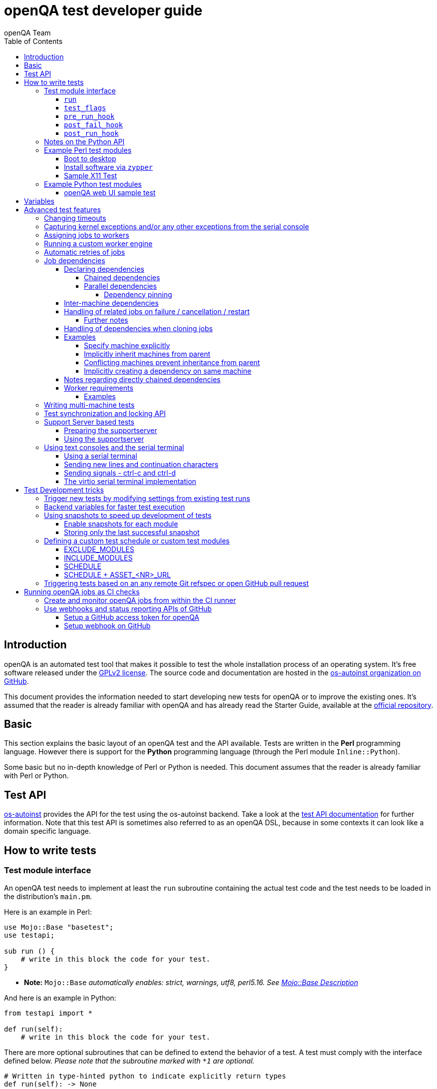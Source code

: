 
[[writingtests]]
= openQA test developer guide
:toc: left
:toclevels: 6
:author: openQA Team

== Introduction

openQA is an automated test tool that makes it possible to test the whole
installation process of an operating system. It's free software released
under the http://www.gnu.org/licenses/gpl-2.0.html[GPLv2 license]. The
source code and documentation are hosted in the
https://github.com/os-autoinst[os-autoinst organization on GitHub].

This document provides the information needed to start developing new tests for
openQA or to improve the existing ones. It's assumed that the reader is already
familiar with openQA and has already read the Starter Guide, available at the
https://github.com/os-autoinst/openQA[official repository].

== Basic
[id="basic"]

This section explains the basic layout of an openQA test and the API available.
Tests are written in the *Perl* programming language. However there is support
for the *Python* programming language (through the Perl module
`Inline::Python`).

Some basic but no in-depth knowledge of Perl or Python is needed. This document
assumes that the reader is already familiar with Perl or Python.

== Test API
[id="api"]
:testapi: https://github.com/os-autoinst/os-autoinst/blob/master/testapi.pm[os-autoinst]

{testapi} provides the API for the test using the os-autoinst backend. Take a
look at the http://open.qa/api/testapi[test API documentation] for further
information. Note that this test API is sometimes also referred to as an openQA
DSL, because in some contexts it can look like a domain specific language.

== How to write tests

=== Test module interface

An openQA test needs to implement at least the `run` subroutine containing the
actual test code and the test needs to be loaded in the distribution's
`main.pm`.

Here is an example in Perl:

[source,perl]
-------------------------------------------------------------------
use Mojo::Base "basetest";
use testapi;

sub run () {
    # write in this block the code for your test.
}
-------------------------------------------------------------------
* **Note:** `Mojo::Base` _automatically enables: strict, warnings, utf8, perl5.16. See https://docs.mosjolicious.org/Mojo/Base#DESCRIPTION[Mojo::Base Description]_

And here is an example in Python:

[source,python]
-------------------------------------------------------------------
from testapi import *

def run(self):
    # write in this block the code for your test.
-------------------------------------------------------------------

There are more optional subroutines that can be defined to extend the behavior
of a test. A test must comply with the interface defined below. _Please note
that the subroutine marked with `*1` are optional._

[source,python]
-------------------------------------------------------------------
# Written in type-hinted python to indicate explicitly return types
def run(self): -> None
def test_flags(): -> dict # *1
def post_fail_hook(): -> None # *1
def pre_run_hook(): -> None # *1
def post_run_hook(): -> None # *1
-------------------------------------------------------------------

==== `run`
Defines the actual steps to be performed during the module execution.

An example usage:

[source,perl]
-------------------------------------------------------------------
sub run () {
    # wait for bootloader to appear
    # with a timeout explicitly lower than the default because
    # the bootloader screen will timeout itself
    assert_screen "bootloader", 15;

    # press enter to boot right away
    send_key "ret";

    # wait for the desktop to appear
    assert_screen "desktop", 300;
}
-------------------------------------------------------------------

`assert_screen` & `send_key` are provided by {testapi}.

==== `test_flags`

Specifies what should happen when test execution of the current test module is
finished depending on the result.

Each flag is defined with a hash key, the possible hash keys are:

* *fatal*: When set to `1` the whole test suite is aborted if the test module
   fails. The overall state is set to `failed`.
* *ignore_failure*: When set to `1` and the test module fails, it will not
   affect the overall result at all.
* *milestone*: After this test succeeds, update the 'lastgood' snapshot of the
   SUT.
* *no_rollback*: Don't roll back to the 'lastgood' snapshot of the SUT if the
   test module fails.
* *always_rollback*: Roll back to the 'lastgood' snapshot of the SUT even if
   test was successful.

See the example below for how to enable a test flag. Note that snapshots are
only supported by the QEMU backend. When using other backends `fatal` is
therefore enabled by default. One can explicitly set it to `0` to disable the
behavior for all backends even though it is not possible to roll back.

An example usage:

[source,perl]
-------------------------------------------------------------------
sub test_flags () {
    return {fatal => 1};
}
-------------------------------------------------------------------

==== `pre_run_hook`

It is called before the run function - mainly useful for a whole group of tests.
It is useful to setup the start point of the test.

An example usage:

[source,perl]
-------------------------------------------------------------------
sub pre_run_hook () {
    # Make sure to begin the test in the root console.
    select_console 'root-console';
}
-------------------------------------------------------------------

==== `post_fail_hook`

It is called after `run()` failed. It is useful to upload log files or to
determine the state of the machine.

An example usage:

[source,perl]
-------------------------------------------------------------------
sub post_fail_hook () {
    # Take an screenshot when the test failed
    save_screenshot;
}
-------------------------------------------------------------------

==== `post_run_hook`

It is called after `run()` regardless of the result of the test run.

An example usage:

[source,perl]
-------------------------------------------------------------------
sub post_fail_hook () {
    send_key 'ctrl-alt-f3';

    assert_script_run 'openqa-cli api experimental/search q=shutdown.pm' ;    
}
-------------------------------------------------------------------

=== Notes on the Python API
[id="notes-python-api"]

The Python integration that OpenQA offers through `Inline::Python` also allows
the test modules to import other Perl modules with the usage of the `perl`
virtual package provided by `Inline::Python`.

Because of the way `Inline::Python` binds Perl functions to Python it is not
possible to use keywords arguments from Python to Perl functions. They must be
passed as positional arguments, for example `"key", "value"`.

See the following snippet of Perl code

[source,perl]
-------------------------------------------------------------------
use x11utils;

# [...] omitted for brevity

sub run () {
    # [...] omitted for brevity

    # Start vncviewer - notice the named arguments
    x11_start_program('vncviewer :0',
        target_match => 'virtman-gnome_virt-install',
        match_timeout => 100
    );
    # [...] omitted for brevity
}
-------------------------------------------------------------------

versus the equivalent python code:

[source,python]
-------------------------------------------------------------------
from testapi import *

# [...] omitted for brevity

def run(self):
    perl.require('x11utils')

    # Start vncviewer - notice the named arguments passed as positional arguments
    # Formatted in pairs for better visibility.

    perl.x11utils.x11_start_program('vncviewer :0',
        'target_match', 'virtman-gnome_virt-install',
        'match_timeout', 100
    )
    # [...] omitted for brevity
-------------------------------------------------------------------

Additionally, Python tests do not support `run_args`. An error will be present
when a Python test detects the presence of `run_args` on schedule.

This is because of the way `Inline::Python` handles argument passing between
Perl <-> Python, references to complex Perl objects do not reach Python properly
and they can't be used.

=== Example Perl test modules
[id="testmodule_perl_examples"]

The following examples are short complete test modules written in Perl
implementing the interface described above.

==== Boot to desktop
[id="testmodule_perl_boot"]

[caption="Example: "]
.Boots into desktop when pressing enter at the boot loader screen.

The following example is a basic test that assumes some live image that boots
into the desktop when pressing enter at the boot loader:

[source,perl]
-------------------------------------------------------------------
use Mojo::Base "basetest";
use testapi;

sub run () {
    # wait for bootloader to appear
    # with a timeout explicitly lower than the default because
    # the bootloader screen will timeout itself
    assert_screen "bootloader", 15;

    # press enter to boot right away
    send_key "ret";

    # wait for the desktop to appear
    assert_screen "desktop", 300;
}

sub test_flags () {
    return {fatal => 1};
}
-------------------------------------------------------------------

==== Install software via `zypper`
[id="testmodule_perl_zypper"]

[caption="Example: "]
.Console test that installs software from remote repository via zypper command

[source,perl]
----------------------------------------------------------------------------------------------------------
sub run () {
    # change to root
    become_root;

    # output zypper repos to the serial
    script_run "zypper lr -d > /dev/$serialdev";

    # install xdelta and check that the installation was successful
    assert_script_run 'zypper --gpg-auto-import-keys -n in xdelta';

    # additionally write a custom string to serial port for later checking
    script_run "echo 'xdelta_installed' > /dev/$serialdev";

    # detecting whether 'xdelta_installed' appears in the serial within 200 seconds
    die "we could not see expected output" unless wait_serial "xdelta_installed", 200;

    # capture a screenshot and compare with needle 'test-zypper_in'
    assert_screen 'test-zypper_in';
}
----------------------------------------------------------------------------------------------------------

==== Sample X11 Test

[caption="Example: "]
.Typical X11 test testing kate

[source,perl]
--------------------------------------------------------------
sub run () {
    # make sure kate was installed
    # if not ensure_installed will try to install it
    ensure_installed 'kate';

    # start kate
    x11_start_program 'kate';

    # check that kate execution succeeded
    assert_screen 'kate-welcome_window';

    # close kate's welcome window and wait for the window to disappear before
    # continuing
    wait_screen_change { send_key 'alt-c' };

    # typing a string in the editor window of kate
    type_string "If you can see this text kate is working.\n";

    # check the result
    assert_screen 'kate-text_shown';

    # quit kate
    send_key 'ctrl-q';

    # make sure kate was closed
    assert_screen 'desktop';
}
--------------------------------------------------------------

=== Example Python test modules
[id="testmodule_python_examples"]

The following examples are short complete test modules written in Python
implementing the interface described above.

==== openQA web UI sample test
[id="testmodule_python_webui"]

[caption="Example: "]
.Test for the openQA web UI written in Python

[source,python]
--------------------------------------------------------------
from testapi import *

def run(self):
    assert_screen('openqa-logged-in')
    assert_and_click('openqa-search')
    type_string('shutdown.pm')
    send_key('ret')
    assert_screen('openqa-search-results')

    # import further Perl-based libraries (besides `testapi`)
    perl.require('x11utils')

    # use imported Perl-based libraries; call Perl function that would be called via "named arguments" in Perl
    # note: In Perl the call would have been: x11_start_program('flatpak run com.obsproject.Studio', target_match => 'obsproject-wizard')
    #
    # See the explanation in the "Notes on the Python API" section.
    perl.x11utils.x11_start_program('flatpak run com.obsproject.Studio', 'target_match', 'obsproject-wizard')

def switch_to_root_console():
    send_key('ctrl-alt-f3')

def post_fail_hook(self):
    switch_to_root_console()
    assert_script_run('openqa-cli api experimental/search q=shutdown.pm')

def test_flags(self):
    return {'fatal': 1}
--------------------------------------------------------------

== Variables

Test case behavior can be controlled via variables. Some basic variables like
`DISTRI`, `VERSION`, `ARCH` are always set. Others like `DESKTOP` are defined by
the 'Test suites' in the openQA web UI. Check the existing tests at
https://github.com/os-autoinst/os-autoinst-distri-opensuse[os-autoinst-distri-opensuse
on GitHub] for examples.

Variables are accessible via the *get_var* and *check_var* functions.

== Advanced test features

=== Changing timeouts

By default, tests are aborted after two hours by the worker. To change this
limit, set the test variable `MAX_JOB_TIME` to the desired number of seconds.

The download of assets, synchronization of tests and other setup tasks do *not*
count into `MAX_JOB_TIME`. However, the setup time is limited by default to one
hour. This can be changed by setting `MAX_SETUP_TIME`.

To save disk space, increasing `MAX_JOB_TIME` beyond the default will
automatically disable the video by adding `NOVIDEO=1` to the test settings. This
can be prevented by adding `NOVIDEO=0` explicitly.

The variable `TIMEOUT_SCALE` allows to scale `MAX_JOB_TIME` and timeouts within
the backend, for example the <<_api,test API>>. This is supposed to be set
within the worker settings on slow worker hosts. It has no influence on the
video setting.

=== Capturing kernel exceptions and/or any other exceptions from the serial console

Soft and hard failures can be triggered on demand by regular expressions when
they match the serial output which is done after the test is executed. In case
it does not make sense to continue the test run even if the current test module
does not have the fatal flag, use `fatal` as serial failure type, so all
subsequent test modules will not be executed if such failure was detected.

To use this functionality the test developer needs to define the patterns to
look for in the serial output either in the main.pm or in the test itself. Any
pattern change done in a test it will be reflected in the next tests.

The patterns defined in `main.pm` will be valid for all the tests.

To simplify tests results review, if job fails with the same message, which is
defined for the pattern, as previous job, automatic comment carryover will work
even if test suites have failed due to different test modules.

[caption="Example: "]
.Defining serial exception capture in the main.pm
[source,perl]
--------------------------------------------------------------
$testapi::distri->set_expected_serial_failures([
        {type => 'soft', message  => 'known issue',  pattern => quotemeta 'Error'},
        {type => 'hard', message  => 'broken build', pattern => qr/exception/},
        {type => 'fatal', message => 'critical issue build', pattern => qr/kernel oops/},
    ]
);
--------------------------------------------------------------

[caption="Example: "]
.Defining serial exception capture in the test
[source,perl]
--------------------------------------------------------------
sub run () {
    my ($self) = @_;
    $self->{serial_failures} = [
        {type => 'soft', message  => 'known issue',  pattern => quotemeta 'Error'},
        {type => 'hard', message  => 'broken build', pattern => qr/exception/},
        {type => 'fatal', message => 'critical issue build', pattern => qr/kernel oops/},
    ];
    ...
}
--------------------------------------------------------------
[caption="Example: "]
.Adding serial exception capture in the test
[source,perl]
--------------------------------------------------------------
sub run () {
    my ($self) = @_;
    push @$self->{serial_failures}, {type => 'soft', message => 'known issue',  pattern => quotemeta 'Error'};
    ...
}
--------------------------------------------------------------

=== Assigning jobs to workers

By default, any worker can get any job with the matching architecture.

This behavior can be changed by setting the job variable `WORKER_CLASS` taking
a comma-separated list of worker class values. The values are combined from
multiple places where defined. Typically machines and test suite
configurations set the worker class. Jobs with this variable set are assigned
only to workers, which have all corresponding worker class values in their
configuration (and-combination).

For example, the following configuration ensures, that jobs with
`WORKER_CLASS=desktop` can be assigned _only_ to worker instances 1 and 2.
Jobs with `WORKER_CLASS=desktop,foo` can only be assigned to worker instance 2
which has both the values `desktop` _and_ `foo`:

[caption="File: "]
.workers.ini
[source,ini]
--------------------------------------------------------------------------------
[1]
WORKER_CLASS = desktop

[2]
WORKER_CLASS = desktop,foo,bar

[3]
# WORKER_CLASS is not set
--------------------------------------------------------------------------------

Worker class values can also be set to additionally qualify workers or worker
instances for informational purposes, for example region and location tags
based on company conventions:

[caption="File: "]
.workers.ini
[source,ini]
--------------------------------------------------------------------------------
[global]
WORKER_CLASS = planet-earth,continent-antarctica,location-my_station
--------------------------------------------------------------------------------


=== Running a custom worker engine

By default the openQA workers run the "isotovideo" application from PATH on the
worker host, that is in most cases
https://github.com/os-autoinst/os-autoinst/blob/master/isotovideo[isotovideo].
A custom worker engine command can be set with the test variable `ISOTOVIDEO`.
For example to run isotovideo from a custom container image one could use the
test variable setting
`ISOTOVIDEO=podman run --pull=always --rm -it registry.example.org/my/container/isotovideo /usr/bin/isotovideo -d`

=== Automatic retries of jobs

You might encounter flaky openQA tests that fail sporadically. The best way to
address flaky test code is of course to fix the test code itself. For example,
if certain steps rely on external components over network, retries within the
test modules should be applied.

However, there can still be cases where you might want openQA to automatically
retrigger jobs. This can be achieved by setting the test variable `RETRY` in the
format `<retries>[:<description>]` to an integer value with the maximum number
of retries and an optional description string separated by a colon. For example
triggering an openQA job with the variable `RETRY=2:bug#42` will retrigger an
openQA test on failure up to 2 totalling to up to 3 jobs. Note that the retry
jobs are scheduled immediately and will be executed as soon as possible
depending on available worker slots. Many factors can change in retries
impacting the reproducibility, e.g. the used worker host and instance, any
network related content, etc. By default openQA tests do not retry. The
optional, additional description string is used only for reference and has no
functional impact.

See <<Installing.asciidoc#automatic_cloning_incomplete_jobs,Automatic cloning of incomplete jobs>>
for an additional solution intended for administrators handling known issues
causing incomplete jobs.

<<Installing.asciidoc#custom_hook_scripts_job_done,Custom hook scripts on "job done" based on result>>
can be used to apply more elaborate issue detection and retriggering of tests.

=== Job dependencies
There are different dependency *types*, most importantly _chained_ and
_parallel_ dependencies.

A dependency is always between two jobs where one of the jobs is the _parent_
and one the _child_. The concept of parent and child jobs is *orthogonal* to
the concept of types.

A job can have multiple dependencies. So in conclusion, a job can have multiple
children and multiple parents at the same time and each child/parent-relation
can be of an arbitrary type.

Additionally, dependencies can be machine-specific (see
<<WritingTests.asciidoc#_inter_machine_dependencies,Inter-machine dependencies>>
section).

==== Declaring dependencies
Dependencies are declared by adding a job setting on the child job specifying
its parents. There is one variable for each dependency type.

When starting jobs
<<UsersGuide.asciidoc#_spawning_multiple_jobs_based_on_templates_isos_post,based on templates>>
the relevant settings are `START_AFTER_TEST`, `START_DIRECTLY_AFTER_TEST` and
`PARALLEL_WITH`. Details are explained for the different dependency types
specifically in the subsequent sections. Generally, if declaring a dependency
does not work as expected, be sure to check the "scheduled product" for the jobs
(which is linked on the info box of the details page of any created job).

When starting a single set of new jobs, the dependencies must be declared as
explained in the
<<UsersGuide.asciidoc#_further_examples_for_advanced_dependency_handling,Further examples for advanced dependency handling>>
section. The variables mentioned in the subsequent sections do *not* apply.

===== Chained dependencies
_Chained_ dependencies declare that one test must only run after another test
has concluded. For instance, extra tests relying on a successfully finished
installation should declare a chained dependency on the installation test.

There are also _directly-chained_ dependencies. They are similar to _chained_
dependencies but are strictly a distinct type. The difference between _chained_
and _directly-chained_ dependencies is that directly-chained means the tests
must run directly after another on the same worker slot. This can be useful to
test efficiently on bare metal SUTs and other self-provisioning environments.

Tests that are waiting for their _chained_ parents to finish are shown as
"blocked" in the web UI. Tests that are waiting for their _directly-chained_
parents to finish are shown as "assigned" in the web UI.

To declare a _chained_ dependency add the variable `START_AFTER_TEST` with the
name(s) of test suite(s) after which the selected test suite is supposed to run.
Use a comma-separated list for multiple test suite dependencies, e.g.
`START_AFTER_TEST="kde,dhcp-server"`.

To declare a _directly-chained_ dependency add the variable
`START_DIRECTLY_AFTER_TEST`. It works in the same way as for _chained_
dependencies. Mismatching worker classes between jobs to run in direct sequence
on the same worker are considered an error.

NOTE: The set of all jobs that have direct or indirect _directly-chained_
dependencies between each other is sometimes called a _directly-chained
cluster_. All jobs within the cluster will be assigned to a single worker-slot
at the same time by the scheduler.

===== Parallel dependencies
_Parallel_ dependencies declare that tests must be scheduled to run at the same
time. An example are "multi-machine tests" which usually test some kind of
server and multiple clients. In this example the client tests should declare a
parallel dependency on the server tests.

To declare a _parallel_ dependency, use the `PARALLEL_WITH` variable with the
name(s) of test suite(s) that need other test suite(s) to run at the same time.
In other words, `PARALLEL_WITH` declares "I need this test suite to be running
during my run". Use a comma separated list for multiple test suite dependencies
(e.g. `PARALLEL_WITH="web-server,dhcp-server"`).

Keep in mind that the parent job _must be running until all children finish_.
Otherwise the scheduler will cancel child jobs once parent is done.

NOTE: The set of all jobs that have direct or indirect _parallel_ dependencies
between each other is sometimes called a _parallel cluster_. The scheduler can
only assign these jobs if there is a sufficient number of free worker-slots. To
avoid a parallel cluster from starvation its priority is increased gradually and
eventually workers can be held back for the cluster.

====== Dependency pinning
It is possible to ensure that all jobs within the same _parallel_ cluster are
executed on the same worker host. This is useful for connecting the SUTs without
having to connect the physical worker hosts. Use `PARALLEL_ONE_HOST_ONLY=1` to
enable this. Of course this means that you need to provide enough worker slots
on single worker hosts to fit an entire cluster.

==== Inter-machine dependencies
Those dependencies make it possible to create job dependencies between tests
which are supposed to run on different machines.

To use it, simply append the machine name for each dependent test suite with an
`@` sign separated. If a machine is not explicitly defined, the variable
`MACHINE` of the current job is used for the dependent test suite.

Example 1:

 START_AFTER_TEST="kde@64bit-1G,dhcp-server@64bit-8G"

Example 2:

 PARALLEL_WITH="web-server@ipmi-fly,dhcp-server@ipmi-bee,http-server"

Then, in job templates, add test suite(s) and all of its dependent test
suite(s). Keep in mind to place the machines which have been explicitly defined
in a variable for each dependent test suite. Checkout the following example
sections to get a better understanding.

==== Handling of related jobs on failure / cancellation / restart
openQA tries to handle things sensibly when jobs with dependencies either fail,
or are manually cancelled or restarted:

* When a chained or parallel parent fails or is cancelled, all children will be
  cancelled.
* When a parent is restarted, all children are also restarted recursively.
* When a parallel child is restarted, the parent and siblings will also be
  restarted.
* When a *regularly* chained child is restarted, the parent is only restarted if
  it failed. This will usually be fine, but be aware that if an asset uploaded
  by the chained parent has been cleaned up, the child may fail immediately. To
  deal with this case, just restart the parent to recreate the asset.
* When a *directly* chained child is restarted, all directly chained parents are
  recursively restarted (but not directly chained siblings). Otherwise it would
  not be possible to guarantee that the jobs run directly after each other on
  the same worker.
* When a parallel *child* fails or is cancelled, the parent and all other
  children are also cancelled. This behaviour is intended for closely-related
  clusters of jobs, e.g. high availability tests, where it's sensible to assume
  the entire test is invalid if any of its components fails. A special variable
  can be used to change this behaviour. Setting a parallel parent job's
  PARALLEL_CANCEL_WHOLE_CLUSTER to a false value, i.e. 0, changes this so that,
  if one of its children fails or is cancelled but the parent has other pending
  or active children, the parent and the other children will not be cancelled.
  This behaviour makes more sense if the parent is providing services to the
  various children but the children themselves are not closely related and a
  failure of one does not imply that the tests run by the other children and the
  parent are invalid.

===== Further notes
* The API also allows to skip restarting parents via `skip_parents=1` and to
  skip restarting children via `skip_children=1`. It is also possible to skip
  restarting only passed and softfailed children via
  `skip_ok_result_children=1`.
* Restarting multiple directly chained children individually is not possible
  because the parent would be restarted twice which is not possible. So one
  needs to restart the parent job instead. Use the mentioned
  `skip_ok_result_children=1` to restart only jobs which are not ok

==== Handling of dependencies when cloning jobs
Be sure to have ready the <<WritingTests.asciidoc#_job_dependencies,job
dependencies>> section to have an understanding of different dependency types
and the distinction between parents and children.

When cloning a job via `openqa-clone-job`, parent jobs are cloned as well by
default, regardless of the type. Use `--skip-deps` to avoid cloning parent jobs.
Use `--skip-chained-deps` to avoid cloning parents of the types `CHAINED` and
`DIRECTLY_CHAINED`.

When cloning a job via `openqa-clone-job`, child jobs of the type `PARALLEL` are
cloned by default. Use `--clone-children` to clone child jobs of other types as
well. By default, only direct children are considered (regardless of the type).
Use `--max-depth` to specify a higher depth (`0` denotes infinity). Be aware
that this affects siblings as well when cloning parents (as explained in the
previous paragraph).

As a consequence it makes a difference which job of the dependency tree is
cloned, especially with default parameters. Examples:

* Cloning a _chained child_ (e.g. an "extra" test) will clone its parents (e.g.
an "installation" test) as well but *not* vice versa.
* To clone a parallel cluster, the _parallel parent_ should be cloned (e.g. the
"server" test). When cloning a parallel child, only _that_ child and the parent
will be cloned but not the siblings (e.g. the other "client" tests).

==== Examples
===== Specify machine explicitly
Assume there is a test suite `A` supposed to run on machine `64bit-8G`.
Additionally, test suite `B` supposed to run on machine `64bit-1G`.

That means test suite `B` needs the variable `START_AFTER_TEST=A@64bit-8G`. This
results in the following dependency:
----
A@64bit-8G --> B@64bit-1G
----

===== Implicitly inherit machines from parent
Assume test suite `A` is supposed to run on the machines `64bit` and `ppc`.
Additionally, test suite `B` is supposed to run on both of these machines as
well. This can be achieved by simply adding the variable `START_AFTER_TEST=A` to
test suite `B` (omitting the machine at all). openQA take the best matches. This
results in the following dependencies:

----
A@64bit --> B@64bit
A@ppc --> B@ppc
----

===== Conflicting machines prevent inheritance from parent
Assume test suite `A` is supposed to run on machine `64bit-8G`. Additionally,
test suite `B` is supposed to run on machine `64bit-1G`.

Adding the variable `START_AFTER_TEST=A` to test suite `B` will *not* work. That
means openQA will *not* create a job dependency and instead shows an error
message. So it is required to explicitly define the variable as
`START_AFTER_TEST=A@64bit-8G` in that case.

Consider a different example: Assume test suite `A` is supposed to run on the
machines `ppc`, `64bit` and `s390x`. Additionally, there are 3 testsuites `B` on
`ppc-1G`, `C` on `ppc-2G` and `D` on `ppc64le`.

Adding the variable `PARALLEL_WITH=A@ppc` to the test suites `B`, `C` and `D`
will result in the following dependencies:

----
            A@ppc
              ^
           /  |  \
         /    |    \
B@ppc-1G  C@ppc-2G  D@ppc64le
----

openQA will also show errors that test suite `A` is not necessary on the
machines `64bit` and `s390x`.

===== Implicitly creating a dependency on same machine
Assume the value of the variable `START_AFTER_TEST` or `PARALLEL_WITH` *only*
contains a test suite name but no machine (e.g. `START_AFTER_TEST=A,B` or
`PARALLEL_WITH=A,B`).

In this case openQA will create job dependencies that are scheduled on the same
machine if all test suites are placed on the same machine.

==== Notes regarding directly chained dependencies
Having multiple jobs with `START_DIRECTLY_AFTER_TEST` pointing to the same
parent job is possible, e.g.:
----
   --> B --> C
 /
A
 \
   --> D --> E
----

Of course only either `B` or `D` jobs can really be started *directly* after
`A`. However, the use of `START_DIRECTLY_AFTER_TEST` still makes sure that no
completely different job is executed in the middle and of course that all of
these jobs are executed on the same worker.

The directly chained sub-trees are executed in alphabetical order. So the above
tree would result in the following execution order: `A, B, C, D, E`.

If `A` fails, none of the other jobs are attempted to be executed. If `B` fails,
`C` is not attempted to be executed but `D` and `E` are. The assumption is that
the average error case does not leave the system in a completely broken state
and possibly required cleanup is done in the post fail hook.

Directly chained dependencies and regularly chained dependencies can be mixed.
This allows to create a dependency tree which contains multiple directly chained
sub-trees. Be aware that these sub-trees might be executed on *different*
workers and depending on the tree even be executed in parallel.

==== Worker requirements
`CHAINED` and `DIRECTLY_CHAINED` dependencies require only one worker.
`PARALLEL` dependencies on the other hand require as many free workers as jobs
are present in the parallel cluster.

===== Examples

.`CHAINED` - i.e. test basic functionality before going advanced - requires 1 worker
----
A --> B --> C

Define test suite A,
then define B with variable START_AFTER_TEST=A and then define C with START_AFTER_TEST=B

-or-

Define test suite A, B
and then define C with START_AFTER_TEST=A,B
In this case however the start order of A and B is not specified.
But C will start only after A and B are successfully done.
----
.`PARALLEL` basic High-Availability
----
A
^
B

Define test suite A
and then define B with variable PARALLEL_WITH=A.
A in this case is parent test suite to B and must be running throughout B run.
----
.`PARALLEL` with multiple parents - i.e. complex support requirements for one test - requires 4 workers
----
A B C
\ | /
  ^
  D

Define test suites A,B,C
and then define D with PARALLEL_WITH=A,B,C.
A,B,C run in parallel and are parent test suites for D and all must run until D finish.
----
.`PARALLEL` with one parent - i.e. running independent tests against one server - requires at least 2 workers
----
   A
   ^
  /|\
 B C D

Define test suite A
and then define B,C,D with PARALLEL_WITH=A
A is parent test suite for B, C, D (all can run in parallel).
Children B, C, D can run and finish anytime, but A must run until all B, C, D finishes.
----

[id="mm-tests"]
=== Writing multi-machine tests

Scenarios requiring more than one system under test (SUT), like High
Availability testing, are covered as multi-machine tests (MM tests) in this
section.

openQA approaches multi-machine testing by assigning parallel dependencies
between individual jobs (which are explained in the previous section). For MM
tests specifically, also take note of the following remarks:

* _Everything needed for MM tests must be running as a test job_ (or you are on
  your own). Even support infrastructure (custom DHCP, NFS, etc. if required),
  which in principle is not part of the actual testing, must have a defined test
  suite so a test job can be created.
* The openQA scheduler makes sure _tests are started as a group_ and in right
  order, _cancelled as a group_ if some dependencies are violated and _cloned as
  a group_ if requested (according to the specified job dependencies).
* openQA does _not_ automatically synchronize individual steps of the tests.
* openQA provides a _locking server for basic synchronization_ of tests (e.g.
  wait until services are ready for failover). The correct usage of these locks
  is the responsibility of the test writer (beware deadlocks).

In short, writing multi-machine tests adds a few more layers of complexity:

1. Documenting the dependencies and order between individual tests
2. Synchronization between individual tests
3. Actual technical realization (i.e.
   <<Networking.asciidoc#networking,custom networking>>)

=== Test synchronization and locking API

openQA provides a locking API. To use it in your test files import the `lockapi`
package (_use lockapi;_). It provides the following functions: `mutex_create`,
`mutex_lock`, `mutex_unlock`, `mutex_wait`

Each of these functions takes the name of the mutex lock as first parameter. The
name must not contain the "-" character. Mutex locks are associated with the
caller's job.

`mutex_lock` tries to lock the mutex for the caller's job. The `mutex_lock` call
blocks if the mutex does not exist or has been locked by a different job.

`mutex_unlock` tries to unlock the mutex. If the mutex is locked by a different
job, `mutex_unlock` call blocks until the lock becomes available. If the mutex
does not exist the call returns immediately without doing anything.

`mutex_wait` is a combination of `mutex_lock` and `mutex_unlock`. It displays
more information about mutex state (time spent waiting, location of the lock).
Use it if you need to wait for a specific action from single place (e.g. that
Apache is running on the master node).

`mutex_create` creates a new mutex which is initially unlocked. If the mutex
already exists the call returns immediately without doing anything.

Mutexes are addressed by _their name_. Each cluster of parallel jobs (defined
via `PARALLEL_WITH` dependencies) has its own namespace. That means concurrently
running jobs in different parallel job clusters use distinct mutexes (even if
the same names are used).

The `mmapi` package provides `wait_for_children` which the parent can use to
wait for the children to complete.

[caption="Example of mutex usage"]
====
[source,perl]
--------------------------------------------------------------------------------
use lockapi;
use mmapi;

# On parent job
sub run () {
    # ftp service started automatically on boot
    assert_screen 'login', 300;

    # unlock by creating the lock
    mutex_create 'ftp_service_ready';

    # wait until all children finish
    wait_for_children;
}

# On child we wait for ftp server to be ready
sub run () {
    # wait until ftp service is ready
    # performs mutex lock & unlock internally
    mutex_wait 'ftp_service_ready';

    # connect to ftp and start downloading
    script_run 'ftp parent.job.ip';
    script_run 'get random_file';
}

# Mutexes can be used also for garanting exclusive access to resource
# Example on child when only one job should access ftp at time
sub run () {
    # wait until ftp service is ready
    mutex_lock 'ftp_service_ready';

    # Perform operation with exclusive access
    script_run 'ftp parent.job.ip';
    script_run 'put only_i_am_here';
    script_run 'bye';

    # Allow other jobs to connect afterwards
    mutex_unlock 'ftp_service_ready';
}

--------------------------------------------------------------------------------
====


Sometimes it is useful to wait for a certain action from the child or sibling
job rather than the parent. In this case the child or sibling will create a
mutex and any cluster job can lock/unlock it.

The child can however die at any time. To prevent parent deadlock in this
situation, it is required to pass the mutex owner's job ID as a second parameter
to `mutex_lock` and `mutex_wait`. The mutex owner is the job that creates the
mutex. If a child job with a given ID has already finished, `mutex_lock` calls
die. The job ID is also required when unlocking such a mutex.

[caption="Example of mmapi: Parent Job"]
.Wait until the child reaches given point
====
[source,perl]
--------------------------------------------------------------------------------
use lockapi;
use mmapi;

sub run () {
    my $children = get_children();

    # let's suppose there is only one child
    my $child_id = (keys %$children)[0];

    # this blocks until the lock is available and then does nothing
    mutex_wait('child_reached_given_point', $child_id);

    # continue with the test
}
--------------------------------------------------------------------------------
====


Mutexes are a way to wait for specific events from a single job. When we need
multiple jobs to reach a certain state we need to use barriers.

To create a barrier call `barrier_create` with the parameters name and count.
The name serves as an ID (same as with mutexes). The count parameter specifies
the number of jobs needed to call `barrier_wait` to unlock barrier.

There is an optional `barrier_wait` parameter called `check_dead_job`. When used
it will kill all jobs waiting in `barrier_wait` if one of the cluster jobs dies.
It prevents waiting for states that will never be reached (and eventually dies
on job timeout). It should be set only on one of the `barrier_wait` calls.

An example would be one master and three worker jobs and you want to do initial
setup in the three worker jobs before starting main actions. In such a case you
might use `check_dead_job` to avoid useless actions when one of the worker jobs
dies.


[caption="Example of barriers: "]
.Check for dead jobs while waiting for barrier
====
[source,perl]
--------------------------------------------------------------------------------
use lockapi;

# In main.pm
barrier_create('NODES_CONFIGURED', 4);

# On master job
sub run () {
    assert_screen 'login', 300;

    # Master is ready, waiting while workers are configured (check_dead_job is optional)
    barrier_wait {name => "NODES_CONFIGURED", check_dead_job => 1};

    # When 4 jobs called barrier_wait they are all unblocked
    script_run 'create_cluster';
    script_run 'test_cluster';

    # Notify all nodes that we are finished
    mutex_create 'CLUSTER_CREATED';
    wait_for_children;
}

# On 3 worker jobs
sub run () {
    assert_screen 'login', 300;

    # do initial worker setup
    script_run 'zypper in HA';
    script_run 'echo IP > /etc/HA/node_setup';

    # Join the group of jobs waiting for each other
    barrier_wait 'NODES_CONFIGURED';

    # Don't finish until cluster is created & tested
    mutex_wait 'CLUSTER_CREATED';
}

--------------------------------------------------------------------------------
====


Getting information about parents and children

[caption="Example of mmapi: "]
.Getting info about parents / children
====
[source,perl]
--------------------------------------------------------------------------------
use Mojo::Base "basetest";
use testapi;
use mmapi;

sub run () {
    # returns a hash ref containing (id => state) for all children
    my $children = get_children();

    for my $job_id (keys %$children) {
      print "$job_id is cancelled\n" if $children->{$job_id} eq 'cancelled';
    }

    # returns an array with parent ids, all parents are in running state (see Job dependencies above)
    my $parents = get_parents();

    # let's suppose there is only one parent
    my $parent_id = $parents->[0];

    # any job id can be queried for details with get_job_info()
    # it returns a hash ref containing these keys:
    #   name priority state result worker_id
    #   t_started t_finished test
    #   group_id group settings
    my $parent_info = get_job_info($parent_id);

    # it is possible to query variables set by openqa frontend,
    # this does not work for variables set by backend or by the job at runtime
    my $parent_name = $parent_info->{settings}->{NAME}
    my $parent_desktop = $parent_info->{settings}->{DESKTOP}
    # !!! this does not work, VNC is set by backend !!!
    # my $parent_vnc = $parent_info->{settings}->{VNC}
}
--------------------------------------------------------------------------------
====

=== Support Server based tests

The idea is to have a dedicated "helper server" to allow advanced network based
testing.

Support server takes advantage of the basic parallel setup as described in the
previous section, with the support server being the parent test 'A' and the test
needing it being the child test 'B'. This ensures that the test 'B' always have
the support server available.

==== Preparing the supportserver


The support server image is created by calling a special test, based on the
autoyast test:

[source,sh]
--------------------------------------------------------------------------------
/usr/share/openqa/script/client jobs post DISTRI=opensuse VERSION=13.2 \
    ISO=openSUSE-13.2-DVD-x86_64.iso  ARCH=x86_64 FLAVOR=Server-DVD \
    TEST=supportserver_generator MACHINE=64bit DESKTOP=textmode  INSTALLONLY=1 \
    AUTOYAST=supportserver/autoyast_supportserver.xml SUPPORT_SERVER_GENERATOR=1 \
    PUBLISH_HDD_1=supportserver.qcow2
--------------------------------------------------------------------------------

This produces QEMU image 'supportserver.qcow2' that contains the supportserver.
The 'autoyast_supportserver.xml' should define correct user and password, as
well as packages and the common configuration.

More specific role the supportserver should take is then selected when the
server is run in the actual test scenario.

==== Using the supportserver


In the Test suites, the supportserver is defined by setting:

[source,ini]
--------------------------------------------------------------------------------
HDD_1=supportserver.qcow2
SUPPORT_SERVER=1
SUPPORT_SERVER_ROLES=pxe,qemuproxy
WORKER_CLASS=server,qemu_autoyast_tap_64
--------------------------------------------------------------------------------

where the `SUPPORT_SERVER_ROLES` defines the specific role (see code in
'tests/support_server/setup.pm' for available roles and their definition), and
`HDD_1` variable must be the name of the supportserver image as defined via
`PUBLISH_HDD_1` variable during supportserver generation. If the support server
is based on older SUSE versions (opensuse 11.x, SLE11SP4..) it may also be
needed to add `HDDMODEL=virtio-blk`. In case of QEMU backend, one can also use
`BOOTFROM=c`, for faster boot directly from the `HDD_1` image.

Then for the 'child' test using this supportserver, the following additional
variable must be set: `PARALLEL_WITH=supportserver-pxe-tftp` where
'supportserver-pxe-tftp' is the name given to the supportserver in the test
suites screen. Once the tests are defined, they can be added to openQA in the
usual way:

[source,sh]
-----------------
/usr/share/openqa/script/client isos post DISTRI=opensuse VERSION=13.2 \
        ISO=openSUSE-13.2-DVD-x86_64.iso ARCH=x86_64 FLAVOR=Server-DVD
-----------------

where the `DISTRI`, `VERSION`, `FLAVOR` and `ARCH` correspond to the job group
containing the tests. Note that the networking is provided by tap devices, so
both jobs should run on machines defined by (apart from others) having
`NICTYPE=tap`, `WORKER_CLASS=qemu_autoyast_tap_64`.


[caption="Example of Support Server: "]
.a simple tftp test
====

Let's assume that we want to test tftp client operation. For this, we setup the
supportserver as a tftp server:
[source,ini]
--------------------------------------------------------------------------------
HDD_1=supportserver.qcow2
SUPPORT_SERVER=1
SUPPORT_SERVER_ROLES=dhcp,tftp
WORKER_CLASS=server,qemu_autoyast_tap_64
--------------------------------------------------------------------------------
====

With a test-suites name `supportserver-opensuse-tftp`.

The actual test 'child' job, will then have to set
`PARALLEL_WITH=supportserver-opensuse-tftp`, and also other variables according
to the test requirements. For convenience, we have also started a dhcp server on
the supportserver, but even without it, network could be set up manually by
assigning a free ip address (e.g. 10.0.2.15) on the system of the test job.

[caption="Example of Support Server: "]
.The code in the *.pm module doing the actual tftp test could then look something like the example below
====
[source,perl]
--------------------------------------------------------------------------------
use Mojo::Base 'basetest';
use testapi;

sub run () {
  my $script="set -e -x\n";
  $script.="echo test >test.txt\n";
  $script.="time tftp ".$server_ip." -c put test.txt test2.txt\n";
  $script.="time tftp ".$server_ip." -c get test2.txt\n";
  $script.="diff -u test.txt test2.txt\n";
  script_output($script);

}
--------------------------------------------------------------------------------
====

assuming of course, that the tested machine was already set up with necessary
infrastructure for tftp, e.g. network was set up, tftp rpm installed and tftp
service started, etc. All of this could be conveniently achieved using the
autoyast installation, as shown in the next section.


[caption="Example of Support Server: "]
.autoyast based tftp test
====

Here we will use autoyast to setup the system of the test job and the
os-autoinst autoyast testing infrastructure. For supportserver, this means using
proxy to access QEMU provided data, for downloading autoyast profile and tftp
verify script:

[source,ini]
--------------------------------------------------------------------------------
HDD_1=supportserver.qcow2
SUPPORT_SERVER=1
SUPPORT_SERVER_ROLES=pxe,qemuproxy
WORKER_CLASS=server,qemu_autoyast_tap_64
--------------------------------------------------------------------------------

The actual test 'child' job, will then be defined as:

[source,ini]
--------------------------------------------------------------------------------
AUTOYAST=autoyast_opensuse/opensuse_autoyast_tftp.xml
AUTOYAST_VERIFY=autoyast_opensuse/opensuse_autoyast_tftp.sh
DESKTOP=textmode
INSTALLONLY=1
PARALLEL_WITH=supportserver-opensuse-tftp
--------------------------------------------------------------------------------
====

again assuming the support server's name being `supportserver-opensuse-tftp`.
Note that the `pxe` role already contains `tftp` and `dhcp` server role, since
they are needed for the pxe boot to work.

[caption="Example of Support Server: "]
.The tftp test defined in the `autoyast_opensuse/opensuse_autoyast_tftp.sh` file could be something like:
====
[source,sh]
--------------------------------------------------------------------------------
set -e -x
echo test >test.txt
time tftp #SERVER_URL# -c put test.txt test2.txt
time tftp #SERVER_URL# -c get test2.txt
diff -u test.txt test2.txt && echo "AUTOYAST OK"
--------------------------------------------------------------------------------

and the rest is done automatically, using already prepared test modules in
`tests/autoyast` subdirectory.
====

=== Using text consoles and the serial terminal

Typically the OS you are testing will boot into a graphical shell e.g. The
Gnome desktop environment. This is fine if you wish to test a program with a
GUI, but in many situations you will need to enter commands into a textual
shell (e.g Bash), TTY, text terminal, command prompt, TUI etc.

openQA has two basic methods for interacting with a text shell. The first uses
the same input and output methods as when interacting with a GUI, plus a
serial port for getting raw text output from the SUT. This is primarily
implemented with VNC and so I will referrer to it as the VNC text console.

The serial port device which is used with the VNC text console is the default
virtual serial port device in QEMU (i.e. the device configured with the
`-serial` command line option). I will refer to this as the "default serial
port". openQA currently only uses this serial port for one way communication
from the SUT to the host.

The second method uses another serial port for both input and output. The SUT
attaches a TTY to the serial port which os-autoinst logs into. All
communication is therefore text based, similar to if you SSH'd into a remote
machine. This is called the serial terminal console (or the virtio console,
see implementation section for details).

The VNC text console is very slow and expensive relative to the serial
terminal console, but allows you to continue using `assert_screen` and is more
widely supported. Below is an example of how to use the VNC text console.

[caption="Switching to text mode: "]
.To access a text based console or TTY, you can do something like the
following.
====
[source,perl]
--------------------------------------------------------------------------------
use 5.018;
use Mojo::Base 'opensusebasetest';
use testapi;
use utils;

sub run () {
    wait_boot;  # Utility function defined by the SUSE distribution
    select_console 'root-console';
}
--------------------------------------------------------------------------------

This will select a text TTY and login as the root user (if necessary). Now
that we are on a text console it is possible to run scripts and observe their
output either as raw text or on the video feed.

Note that `root-console` is defined by the distribution, so on different
distributions or operating systems this can vary. There are also many utility
functions that wrap `select_console`, so check your distribution's utility
library before using it directly.

====

[caption="Running a script: "]
.Using the `assert_script_run` and `script_output` commands
====
[source,perl]
--------------------------------------------------------------------------------
assert_script_run('cd /proc');
my $cpuinfo = script_output('cat cpuinfo');
if($cpuinfo =~ m/avx2/) {
    # Do something which needs avx2
}
else {
    # Do some workaround
}
--------------------------------------------------------------------------------

This returns the contents of the SUT's /proc/cpuinfo file to the test script and
then searches it for the term 'avx2' using a regex.

====

The `script_run` and `script_output` are high level commands which use
`type_string` and `wait_serial` underneath. Sometimes you may wish to use lower
level commands which give you more control, but be warned that it may also make
your code less portable.

The command `wait_serial` watches the SUT's serial port for text output and
matches it against a regex. `type_string` sends a string to the SUT like it was
typed in by the user over VNC.

==== Using a serial terminal

IMPORTANT: You need a QEMU version >= 2.6.1 and to set the `VIRTIO_CONSOLE`
variable to 1 to use this with the QEMU backend (it is enabled by default for
https://github.com/os-autoinst/os-autoinst-distri-opensuse[os-autoinst-distri-
opensuse] tests). The svirt backend uses the `SERIAL_CONSOLE` variable, but only
on s390x machines it has been confirmed to be working (failing on Hyper-V,
VMware and XEN, see https://progress.opensuse.org/issues/55985[poo#55985]).

Usually openQA controls the system under test using VNC. This allows the use of
both graphical and text based consoles. Key presses are sent individually as VNC
commands and output is returned in the form of screen images and text output
from the SUT's default serial port.

Sending key presses over VNC is very slow, so for tests which send a lot of text
commands it is much faster to use a serial port for both sending shell commands
and received program output.

Communicating entirely using text also means that you no longer have to worry
about your needles being invalidated due to a font change or similar. It is also
much cheaper to transfer text and test it against regular expressions than
encode images from a VNC feed and test them against sample images (needles).

On the other hand you can no longer use `assert_screen` or take a screen shot
because the text is never rendered as an image. A lot of programs will also send
ANSI escape sequences which will appear as raw text to the test script instead
of being interpreted by a terminal emulator which then renders the text.

[source,perl]
--------------------------------------------------------------------------------
select_console('root-virtio-terminal');  # Selects a virtio based serial terminal
--------------------------------------------------------------------------------

The above code will cause `type_string` and `wait_serial` to write and read from
a virtio serial port. A distribution specific call back will be made which
allows os-autoinst to log into a serial terminal session running on the SUT.
Once `select_console` returns you should be logged into a TTY as root.

NOTE: for https://github.com/os-autoinst/os-autoinst-distri-opensuse[os-autoinst-distri-opensuse]
tests instead of using `select_console('root-virtio-terminal')` directly is the
preferred way to use wrapper `select_serial_terminal()`, which handles all
backends:

[source,perl]
--------------------------------------------------------------------------------
# Selects a virtio based serial terminal if available or fallback to the best suitable console
# for the current backend.
select_serial_terminal();
--------------------------------------------------------------------------------

If you are struggling to visualise what is happening, imagine SSH-ing into a
remote machine as root, you can then type in commands and read the results as if
you were sat at that computer. What we are doing is much simpler than using an
SSH connection (it is more like using GNU `screen` with a serial port), but the
end result looks quite similar.

As mentioned above, changing input and output to a serial terminal has the
effect of changing where `wait_serial` reads output from. On a QEMU VM
`wait_serial` usually reads from the default serial port which is also where the
kernel log is usually output to.

When switching to a virtio based serial terminal, `wait_serial` will then read
from a virtio serial port instead. However the default serial port still exists
and can receive output. Some utility library functions are hard coded to
redirect output to the default serial port and expect that `wait_serial` will be
able to read it. Usually it is not too difficult to fix the utility function,
you just need to remove some redirection from the relevant shell command.

Another common problem is that some library or utility function tries to take a
screen shot. The hard part is finding what takes the screen shot, but then it is
just a simple case of checking `is_serial_terminal` and not taking the screen
shot if we are on a serial terminal console.

Distributions usually wrap `select_console`, so instead of using it directly,
you can use something like the following which is from the OpenSUSE test suite.

[source,perl]
--------------------------------------------------------------------------------
if (select_serial_terminal()) {
        # Do something which only works, or is necessary, on a serial terminal
}
--------------------------------------------------------------------------------

This selects the virtio based serial terminal console if possible. If it is
available then it returns true. It is also possible to check if the current
console is a serial terminal by calling `is_serial_terminal`.

Once you have selected a serial terminal, the video feed will disappear from the
live view, however at the bottom of the live screen there is a separate text
feed. After the test has finished you can view the serial log(s) in the assets
tab. You will probably have two serial logs; `serial0.txt` which is written from
the default serial port and `serial_terminal.txt`.

Now that you are on a serial terminal console everything will start to go a lot
faster. So much faster in fact that race conditions become a big issue.
Generally these can be avoided by using the higher level functions such as
`script_run` and `script_output`.

It is rarely necessary to use the lower level functions, however it helps to
recognise problems caused by race conditions at the lower level, so please read
the following section regardless.

So if you do need to use `type_string` and `wait_serial` directly then try to
use the following pattern:

1) Wait for the terminal prompt to appear.
2) Send your command
3) Wait for your command text to be echoed by the shell (if applicable)
4) Send enter
5) Wait for your command output (if applicable)

To illustrate this is a snippet from the LTP test runner which uses the lower
level commands to achieve a little bit more control. I have numbered the lines
which correspond to the steps above.

[source,perl]
--------------------------------------------------------------------------------
my $fin_msg    = "### TEST $test->{name} COMPLETE >>> ";
my $cmd_text   = qq($test->{command}; echo "$fin_msg\$?");
my $klog_stamp = "echo 'OpenQA::run_ltp.pm: Starting $test->{name}' > /dev/$serialdev";

# More variables and other stuff

if (is_serial_terminal) {
        script_run($klog_stamp);
        wait_serial(serial_term_prompt(), undef, 0, no_regex => 1); #Step 1
        type_string($cmd_text);		  	    	     	    #Step 2
        wait_serial($cmd_text, undef, 0, no_regex => 1);	    #Step 3
        type_string("\n");     	      	 	     		    #Step 4
} else {
        # None serial terminal console code (e.g. the VNC console)
}
my $test_log = wait_serial(qr/$fin_msg\d+/, $timeout, 0, record_output => 1); #Step 5
--------------------------------------------------------------------------------

The first `wait_serial` (Step 1) ensures that the shell prompt has appeared. If
we do not wait for the shell prompt then it is possible that we can send input
to whatever command was run before. In this case that command would be 'echo'
which is used by `script_run` to print a 'finished' message.

It is possible that echo was able to print the finish message, but was then
suspended by the OS before it could exit. In which case the test script is able
to race ahead and start sending input to echo which was intended for the shell.
Waiting for the shell prompt stops this from happening.

INFO: It appears that echo does not read STDIN in this case, and so the input
will stay inside STDIN's buffer and be read by the shell (Bash). Unfortunately
this results in the input being displayed twice: once by the terminal's echo
(explained later) and once by Bash. Depending on your configuration the behavior
could be completely different

The function `serial_term_prompt` is a distribution specific function which
returns the characters previously set as the shell prompt (e.g. export PS1="# ",
see the bash(1) or dash(1) man pages). If you are adapting a new distribution to
use the serial terminal console, then we recommend setting a simple shell prompt
and keeping track of it with utility functions.

The `no_regex` argument tells wait_serial to use simple string matching instead
of regular expressions, see the implementation section for more details. The
other arguments are the timeout (`undef` means we use the default) and a boolean
which inverts the result of `wait_serial`. These are explained in the
`os-autoinst/testapi.pm` documentation.

Then the test script enters our command with `type_string` (Step 2) and waits
for the command's text to be echoed back by the system under test. Terminals
usually echo back the characters sent to them so that the user can see what they
have typed.

However this can be disabled (see the stty(1) man page) or possibly even
unimplemented on your terminal. So this step may not be applicable, but it
provides some error checking so you should think carefully before disabling echo
deliberately.

We then consume the echo text (Step 3) before sending enter, to both check that
the correct text was received and also to separate it from the command output.
It also ensures that the text has been fully processed before sending the
newline character which will cause the shell to change state.

It is worth reminding oneself that we are sending and receiving data extremely
quickly on an interface usually limited by human typing speed. So any string
which results in a significant state change should be treated as a potential
source of race conditions.

Finally we send the newline character and wait for our custom finish message.
`record_output` is set to ensure all the output from the SUT is saved (see the
next section for more info).

What we do *not* do at this point, is wait for the shell prompt to appear. That
would consume the prompt character breaking the next call to `script_run`.

We choose to wait for the prompt just before sending a command, rather than
after it, so that Step 5 can be deferred to a later time. In theory this allows
the test script to perform some other work while the SUT is busy.

==== Sending new lines and continuation characters

The following command will timeout: `script_run("echo \"1\n2\"")`. The reason
being `script_run` will call `wait_serial("echo \"1\n2\"")` to check that the
command was entered successfully and echoed back (see above for explanation of
serial terminal echo, note the echo shell command has not been executed yet).
However the shell will translate the newline characters into a newline character
plus '>', so we will get something similar to the following output.

[source,shell]
--------------------------------------------------------------------------------
echo "1
> 2"
--------------------------------------------------------------------------------

The '>' is unexpected and will cause the match to fail. One way to fix this is
simply to do `echo -e \"1\\n2\"`. In this case Perl will not replace \n with a
newline character, instead it will be passed to echo which will do the
substitution instead (note the '-e' switch for echo).

In general you should be aware that, Perl, the guest kernel and the shell may
transform whatever character sequence you enter. Transformations can be spotted
by comparing the input string with what `wait_serial` actually finds.

==== Sending signals - ctrl-c and ctrl-d

On a VNC based console you simply use `send_key` like follows.

[source,perl]
--------------------------------------------------------------------------------
send_key('ctrl-c');
--------------------------------------------------------------------------------

This usually (see termios(3)) has the effect of sending SIGINT to whatever
command is running. Most commands terminate upon receiving this signal (see
signal(7)).

On a serial terminal console the `send_key` command is not implemented (see
implementation section). So instead the following can be done to achieve the
same effect.

[source,perl]
--------------------------------------------------------------------------------
type_string('', terminate_with => 'ETX');
--------------------------------------------------------------------------------

The ETX ASCII code means End of Text and usually results in SIGINT being raised.
In fact pressing `ctrl-c` may just be translated into ETX, so you might consider
this a more direct method. Also you can use 'EOT' to do the same thing as
pressing `ctrl-d`.

You also have the option of using Perl's control character escape sequences in
the first argument to `type_string`. So you can also send ETX with:

[source,perl]
--------------------------------------------------------------------------------
type_string("\cC");
--------------------------------------------------------------------------------

The `terminate_with` parameter just exists to display intention. It is also
possible to send any character using the hex code like '\x0f' which may have the
effect of pressing the magic SysRq key if you are lucky.

==== The virtio serial terminal implementation

The os-autoinst package supports several types of 'consoles' of which the virtio
serial terminal is one. The majority of code for this console is located in
consoles/virtio_terminal.pm and consoles/serial_screen.pm (used also by the
svirt serial console). However there is also related code in backends/qemu.pm
and distribution.pm.

You may find it useful to read the documentation in virtio_terminal.pm and
serial_screen.pm if you need to perform some special action on a terminal such
as triggering a signal or simulating the SysRq key. There are also some console
specific arguments to `wait_serial` and `type_string` such as `record_output`.

The virtio 'screen' essentially reads data from a socket created by QEMU into a
ring buffer and scans it after every read with a regular expression. The ring
buffer is large enough to hold anything you are likely to want to match against,
but not too large as to cause performance issues. Usually the contents of this
ring buffer, up to the end of the match, are returned by `wait_serial`. This
means earlier output will be overwritten once the ring buffer's length is
exceeded. However you can pass `record_output` which saves the output to a
separate unlimited buffer and returns that instead.

Like `record_output`, the `no_regex` argument is a console specific argument
supported by the serial terminal console. It may or may not have some
performance benefits, but more importantly it allows you to easily match
arbitrary strings which may contain regex escape sequences. To be clear,
`no_regex` hints that `wait_serial` should just treat its input as a plain
string and use the Perl library function `index` to search for a match in the
ring buffer.

The `send_key` function is not implemented for the serial terminal console
because the openQA console implementation would need to map key actions like
`ctrl-c` to a character and then send that character. This may mislead some
people into thinking they are actually sending `ctrl-c` to the SUT and also
requires openQA to choose what character `ctrl-c` represents which varies across
terminal configurations.

Very little of the code (perhaps none) is specific to a virtio based serial
terminal and can be reused with a physical serial port, SSH socket, IPMI or some
other text based interface. It is called the virtio console because the current
implementation just uses a virtio serial device in QEMU (and it could easily be
converted to an emulated port), but it otherwise has nothing to do with the
virtio standard and so you should avoid using the name 'virtio console' unless
specifically referring to the QEMU virtio implementation.

As mentioned previously, ANSI escape sequences can be a pain. So we try to avoid
them by informing the shell that it is running on a 'dumb' terminal (see the
SUSE distribution's serial terminal utility library). However some programs
ignore this, but piping there output into `tee` is usually enough to stop them
outputting non-printable characters.


== Test Development tricks
=== Trigger new tests by modifying settings from existing test runs

To trigger new tests with custom settings the command line client `openqa-cli`
can be used. To trigger new tests relying on all settings from existing tests
runs but modifying specific settings the `openqa-clone-job` script can be used.
Within the openQA repository the script is located at
`/usr/share/openqa/script/`.  This tool can be used to create a new job that
adds, removes or changes settings.

This example adds or overrides `FOO` to be `bar`, removes `BAZ` and appends
`:PR-123` to `TEST`:

[source,sh]
--------------------------------------------------------------------------------
openqa-clone-job --from localhost --host localhost 42 FOO=bar BAZ= TEST+=:PR-123
--------------------------------------------------------------------------------

NOTE: When cloning children via `--clone-children` as well, the children are
also affected. Parent jobs (which are cloned as well by default) are _not_
affected unless the `--parental-inheritance` flag is used.

If you do not want a cloned job to start up in the same job group as the job you
cloned from, e.g. to not pollute build results, the job group can be
overwritten, too, using the special variable `_GROUP`. Add the quoted group
name, e.g.:

[source,sh]
-------------
openqa-clone-job --from localhost 42 _GROUP="openSUSE Tumbleweed"
-------------

The special group value `0` means that the group connection will be separated
and the job will not appear as a job in any job group, e.g.:

[source,sh]
-------------
openqa-clone-job --from localhost 42 _GROUP=0
-------------

=== Backend variables for faster test execution

The `os-autoinst` backend offers multiple test variables which are helpful for
test development. For example:

* Set `_EXIT_AFTER_SCHEDULE=1` if you only want to evaluate the test schedule
  before the test modules are executed

* Use `_SKIP_POST_FAIL_HOOKS=1` to prevent lengthy post_fail_hook execution in
  case of expected and known test fails, for examples when you need to create
  needles anyway


=== Using snapshots to speed up development of tests
[id="snapshots"]

For lower turn-around times during test development based on virtual machines
the QEMU backend provides a feature that allows a job to start from a snapshot
which can help in this situation.

Depending on the use case, there are two options to help:

* Create and *preserve* snapshots for *every test* module run
  (`MAKETESTSNAPSHOTS`)
  - Offers more flexibility as the test can be resumed almost at any point.
    However disk space requirements are high (expect more than 30GB for one
    job).
  - This mode is useful for fixing non-fatal issues in tests and debugging SUT
    as more than just the snapshot of the last failed module is saved.

* Create a snapshot *after every successful* test module while *always
  overwriting* the existing snapshot to preserve only the latest (`TESTDEBUG`)
  - Allows to skip just before the start of the first failed test module,
    which can be limiting, but preserves disk space in comparison to
    `MAKETESTSNAPSHOTS`.
  - This mode is useful for iterative test development

In both modes there is no need to modify tests (i.e. adding `milestone` test
flag as the behaviour is implied). In the later mode every test module is also
considered `fatal`. This means the job is aborted after the first failed test
module.

[id="snapshots-for-each-module"]
==== Enable snapshots for each module

* Run the worker with `--no-cleanup` parameter. This will preserve the hard
  disks after test runs. If the worker(s) are being started via the systemd
  unit, then this can achieved by using the `openqa-worker-no-cleanup@.service`
  unit instead of `openqa-worker@.service`.

* Set `MAKETESTSNAPSHOTS=1` on a job. This will make openQA save a snapshot for
  every test module run. One way to do that is by cloning an existing job and
  adding the setting:

[source,sh]
----
openqa-clone-job --from https://openqa.opensuse.org  --host localhost 24 MAKETESTSNAPSHOTS=1
----

* Create a job again, this time setting the `SKIPTO` variable to the snapshot
* you need. Again, `openqa-clone-job` comes handy here:

[source,sh]
----
openqa-clone-job --from https://openqa.opensuse.org  --host localhost 24 SKIPTO=consoletest-yast2_i
----

* Use qemu-img snapshot -l something.img to find out what snapshots are in the
  image. Snapshots are named `"test module category"-"test module name"` (e.g.
  `installation-start_install`).

==== Storing only the last successful snapshot

* Run the worker with `--no-cleanup parameter`. This will preserve the hard
  disks after test runs.
* Set `TESTDEBUG=1` on a job. This will make openQA save a snapshot after each
  successful test module run. Snapshots are overwritten. The snapshot is named
  `lastgood` in all cases.

[source,sh]
----
openqa-clone-job --from https://openqa.opensuse.org  --host localhost 24 TESTDEBUG=1
----

* Create a job again, this time setting the `SKIPTO` variable to the snapshot
  which failed on previous run. Make sure the new job will also have
  `TESTDEBUG=1` set. This can be ensured by the use of the clone_job script on
  the clone source job or specifying the variable explicitly:

[source,sh]
----
openqa-clone-job --from https://openqa.opensuse.org  --host localhost 24 TESTDEBUG=1 SKIPTO=consoletest-yast2_i
----

=== Defining a custom test schedule or custom test modules

Normally the test schedule, that is which test modules should be executed and
which order, is prescribed by the `main.pm` file within the test distribution.
Additionally it is possible to exclude certain test modules from execution
using the os-autoinst test variables `INCLUDE_MODULES` and `EXCLUDE_MODULES`.
A custom schedule can be defined using the test variable `SCHEDULE`. Also test
modules can be defined and overridden on-the-fly using a downloadable asset.
For example for the common test distribution
https://github.com/os-autoinst/os-autoinst-distri-opensuse[os-autoinst-distri-opensuse]
one could use `SCHEDULE=tests/boot/boot_to_desktop,tests/console/my_test` for
a much faster test execution that can boot an existing system and only execute
the intended test module.

https://github.com/os-autoinst/os-autoinst/blob/master/doc/backend_vars.asciidoc
describes in detail the mentioned test parameters and more. Please consult
this full reference as well.

==== EXCLUDE_MODULES

If a job has the following schedule:

- boot/boot_to_desktop
- console/systemd_testsuite
- console/docker

The module console/docker can be excluded with:

----
openqa-clone-job --from https://openqa.opensuse.org --host https://openqa.opensuse.org 24 EXCLUDE_MODULES=docker
----

The schedule would be:

- boot/boot_to_desktop
- console/systemd_testsuite

NOTE: Excluding modules that are not scheduled does not raise an error.

==== INCLUDE_MODULES

If a job has the following schedule:

- boot/boot_to_desktop
- console/systemd_testsuite
- console/docker

The module console/docker can be excluded with:

----
openqa-clone-job --from https://openqa.opensuse.org --host https://openqa.opensuse.org 24 INCLUDE_MODULES=boot_to_desktop,systemd_testsuite
----

The schedule would be:

- boot/boot_to_desktop
- console/systemd_testsuite

NOTE: Including modules that are not scheduled does not raise an error, but they
are not scheduled.

==== SCHEDULE

Additionally it is possible to define a custom schedule using the test variable
`SCHEDULE`.

----
openqa-clone-job --from https://openqa.opensuse.org --host https://openqa.opensuse.org 24 SCHEDULE=tests/boot/boot_to_desktop,tests/console/consoletest_setup
----

NOTE: Any existing test module within *CASEDIR* can be scheduled.

==== SCHEDULE + ASSET_<NR>_URL
Test modules can be defined and overridden on-the-fly using a downloadable asset
(combining *ASSET_<NR>_URL* and *SCHEDULE*).

For example one can schedule a job on a production instance with a custom
schedule consisting of two modules from the provided test distribution plus one
test module which is defined dynamically and downloaded as an asset from an
external trusted download domain:

----
openqa-clone-job --from https://openqa.opensuse.org --host https://openqa.opensuse.org 24 SCHEDULE=tests/boot/boot_to_desktop,tests/console/consoletest_setup,foo,bar ASSET_1_URL=https://example.org/my/test/bar.pm  ASSET_2_URL=https://example.org/my/test/foo.pm
----

NOTE: The asset number doesn't affect the schedule order. +
The test modules foo.pm and bar.pm will be downloaded into the root of the pool
directory where tests and assets are used by isotovideo. For this reason, to
schedule them, no path is needed.

A valid test module format looks like this:

[source,perl]
----
use Mojo::Base 'consoletest';
use testapi;

sub run () {
    select_console 'root-console';
    assert_script_run 'foo';
}

sub post_run_hook () {}
----

For example this can be used in bug investigations or trying out new test
modules which are hard to test locally.
The
section "Asset handling" in the <<UsersGuide.asciidoc#usersguide,Users Guide>>
describes how downloadable assets can be specified. It is important to note
that the specified asset is only downloaded once. New versions must be
supplied as new, unambiguous download target file names.

=== Triggering tests based on an any remote Git refspec or open GitHub pull request

openQA also supports to trigger tests using test code from an open pull
request on GitHub or any branch or Git refspec. That means that code changes
that are not yet available on a production instance of openQA can be tested
safely to ensure the code changes work as expected before merging the code
into a production repository and branch. This works by setting the
`CASEDIR` parameter of os-autoinst to a valid Git repository path including
an optional branch/refspec specifier. It is also possible to set `NEEDLES_DIR`
to a valid Git repository path to use custom needles.
See
https://github.com/os-autoinst/os-autoinst/blob/master/doc/backend_vars.asciidoc
for details.

[NOTE]
====
The openQA worker normally default-initializes `CASEDIR` and `NEEDLES_DIR` to
point to default repositories provided by the openQA instance. This behavior
interacts with specifying a custom `CASEDIR` or `NEEDLES_DIR` in the following
way:

* If `CASEDIR` or `NEEDLES_DIR` is customized the customized location is used
  instead of the default repository.
* If only one of `CASEDIR` or `NEEDLES_DIR` is customized the other variable
  will still be initialized to point to the default repository.
* A relative `NEEDLES_DIR` is treated to be relative to the default `CASEDIR`
  (even if `CASEDIR` is customized). To have it treated to be relative to the
  custom `CASEDIR`, prefix the relative path with `%CASEDIR%/`. So specifying
  e.g. `CASEDIR=https://github.com/…` and `NEEDLES_DIR=%%CASEDIR%%/the-needles`
  will lead to `%CASEDIR%` being substituted with the path of the Git checkout
  created for the custom `CASEDIR`. That results in needles found in
  https://github.com/…/tree/…/the-needles to be used. Note that double
  `%`-signs are to avoid variable substitution. When using `curl`, you need to
  escape the `%`-sign as `%25` *in addition*.
====

A helper script `openqa-clone-custom-git-refspec` is available for
convenience that supports some combinations.

To clone one job within a remote instance based on an open github pull request
the following syntax can be used:

----
openqa-clone-custom-git-refspec $GITHUB_PR_URL $OPENQA_TEST_URL
----

For example:

----
openqa-clone-custom-git-refspec https://github.com/os-autoinst/os-autoinst-distri-opensuse/pull/6649 https://openqa.opensuse.org/tests/839191
----

Note that customizing `CASEDIR` does *not* mean needles will be loaded from
there, even if the repository specified as `CASEDIR` contains needles. To load
needles from that repository, it needs to be specified as `NEEDLES_DIR` as well.

Keep in mind that if `PRODUCTDIR` is overwritten as well, it might not relate to
the state of the specified git refspec that is passed via the command line
parameter to `openqa-clone-custom-git-refspec` or via the `PRODUCTDIR` variable
to `openqa-clone-job`. Both can still be used when overwriting `PRODUCTDIR`, but
special care must be taken if the schedule is modified (then it is safer to
manually specify the schedule via the `SCHEDULE` variable).

== Running openQA jobs as CI checks
It is possible to run openQA jobs as CI checks of a repository, e.g. a test
distribution or an arbitrary repository containing software with openQA tests
as part of the test suite.

=== Create and monitor openQA jobs from within the CI runner
The easiest approach is to create and monitor openQA jobs from within the CI
runner. To make this easier, `openqa-cli` provides the `schedule` sub-command
with the `--monitor` flag. This way you still need an openQA instance to run
tests (as they are not executed within the CI runner itself) but you can also
still conveniently view the test results on the openQA web UI.

An example using GitHub actions and the official container image we provide for
`openqa-cli` can be found in the example distributions'
https://github.com/os-autoinst/os-autoinst-distri-example/blob/master/.github/workflows/openqa.yml[workflow].

NOTE: This example makes use of the `SCENARIO_DEFINITIONS_YAML` variable which
allows specifying
https://github.com/os-autoinst/os-autoinst-distri-example/blob/master/scenario-definitions.yaml[scenario definitions]
in a way that is independent from openQA's normal scheduling tables. This
feature is explained in further detail in the corresponding
<<UsersGuide.asciidoc#scenarios_yaml,users guide section>>.

It is also possible to create a GitHub workflow that will clone and monitor an
openQA job which is mentioned in the PR description. The scripts repository
contains a pre-defined GitHub action for this. Checkout the documentation of the
https://github.com/os-autoinst/scripts/blob/master/openqa-clone-and-monitor-job-from-pr[openqa-clone-and-monitor-job-from-pr]
script for further information and an example configuration.

NOTE: These examples show how API credentials are supplied. It is important to
note that using `on:pull_request` would only work for PRs created on the main
repository but not for PRs created from forks. Therefore
`on:pull_request_target` is used instead. To still run the tests on the PR
version the variables under `github.event.pull_request.head.*` are utilized
(instead of e.g. just `$GITHUB_REF`).

NOTE: Due to the use of `on:pull_request_target` the scenario definitions are
read from the main repository in this example. This is the conservative
approach. To allow scheduling jobs based on the PR version of the scenario
definitions file one could use e.g.
`SCENARIO_DEFINITIONS_YAML_FILE=https://raw.githubusercontent.com/$GH_REPO/$GH_REF/.github/workflows/openqa.yml`
instead of `- uses: actions/checkout@v3` and
`--param-file SCENARIO_DEFINITIONS_YAML=scenario-definitions.yaml`.

=== Use webhooks and status reporting APIs of GitHub
This approach is so far specific to GitHub and is a bit more effort to setup
than the approach mentioned in the previous section. For this to work, GitHub
needs to be able to inform openQA that a PR has been created or updated and
openQA needs to be able to inform GitHub about the result of the jobs it ran. So
authentication needs to be configured on both sides. On the upside, there is no
additional CI runner required and the authentication also works when a PR is
created from a fork repository branch which extra configuration.

The test scenarios for your repository need to be defined in the file
`scenario-definitions.yaml` at the root of your repository. Checkout the
https://github.com/os-autoinst/os-autoinst-distri-example/blob/master/scenario-definitions.yaml[scenario definitions]
from the example distribution for an example. You may append a parameter like
`SCENARIO_DEFINITIONS_YAML=path/of/yaml` to the query parameters of the webhook
to change the lookup path of this file.

==== Setup a GitHub access token for openQA
This setup is required for openQA to be able to report the status back to
GitHub.

1. Open https://github.com/settings/tokens/new and create a new token. It
   needs at least the scope "repo".
2. Open the openQA web UI's config file (usually `/etc/openqa/openqa.ini`)
   and add the token created in the previous step:
+
 [secrets]
 github_token = $token

3. Restart the web UI services.

IMPORTANT: The user the token has been created with needs at least "Write"
permissions to access the repository the CI checks should appear on (for
instance by being member of a team with that permissions). Otherwise, GitHub
might respond with a 404 response (weirdly not necessarily 403) when submitting
the CI check status.

==== Setup webhook on GitHub
This setup is required for GitHub to be able to inform openQA that a PR has been
created or updated.

1. Open https://github.com/$orga/$project/settings/hooks/new. You need to
   substitute the placeholders `$orga`  and `$project` with the corresponding
   value of the repository you want to add CI checks to.
2. Add https://$user:$apikey:$apisecret@$openqa_host/api/v1/webhooks/product?DISTRI=example&VERSION=0&FLAVOR=DVD&ARCH=x86_64&TEST=simple_boot
   as "Payload URL". You need to substitute the placeholders with valid API
   credentials and hostname for your openQA instance. If you don't have
   an API key/secret then you can create one on https://$openqa_host/api_keys.
   Make sure the casing of the user name is correct. The scheduling
   parameters need to be adjusted to produce the wanted set of jobs from
   your scenario definitions YAML file.
3. Select "application/json" as "Content type".
4. Add `$user:$apikey:$apisecret` as secret replacing placeholders again.
   You need to use the same credentials as in step 2.
5. Keep SSL enabled. (Be sure your openQA instance is reachable via HTTPS.)
6. Select "Let me select individual events." and then "Pull requests".
7. Ensure "Active" is checked and confirm.
8. GitHub should now have been delivering a "ping" event. Checkout whether
   it could be delivered. If you have gotten a 200 response then everything
   is setup correctly. Otherwise, checkout the response of the delivery to
   investigate what is wrong.
